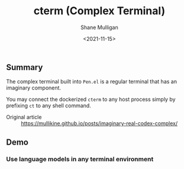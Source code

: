 #+HUGO_BASE_DIR: /home/shane/var/smulliga/source/git/semiosis/semiosis-hugo
#+HUGO_SECTION: ./

#+TITLE: cterm (Complex Terminal)
#+DATE: <2021-11-15>
#+AUTHOR: Shane Mulligan
#+KEYWORDS: 𝑖i imaginary pen

** Summary
The complex terminal built into =Pen.el= is a
regular terminal that has an imaginary
component.

You may connect the dockerized =cterm= to any
host process simply by prefixing =ct= to any
shell command.

+ Original article :: https://mullikine.github.io/posts/imaginary-real-codex-complex/

** Demo
*** Use language models in any terminal environment
#+BEGIN_EXPORT html
<!-- Play on asciinema.com -->
<!-- <a title="asciinema recording" href="https://asciinema.org/a/38xoJzrUrBC1dJrsIXeOD3Sni" target="_blank"><img alt="asciinema recording" src="https://asciinema.org/a/38xoJzrUrBC1dJrsIXeOD3Sni.svg" /></a> -->
<!-- Play on the blog -->
<script src="https://asciinema.org/a/38xoJzrUrBC1dJrsIXeOD3Sni.js" id="asciicast-38xoJzrUrBC1dJrsIXeOD3Sni" async></script>
#+END_EXPORT